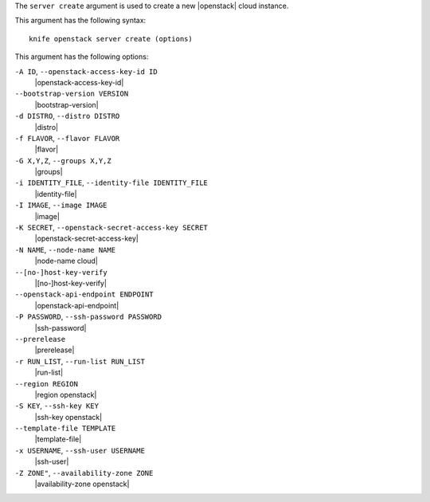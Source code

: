 .. The contents of this file are included in multiple topics.
.. This file describes a command or a sub-command for Knife.
.. This file should not be changed in a way that hinders its ability to appear in multiple documentation sets.


The ``server create`` argument is used to create a new |openstack| cloud instance.

This argument has the following syntax::

   knife openstack server create (options)

This argument has the following options:

``-A ID``, ``--openstack-access-key-id ID``
   |openstack-access-key-id|

``--bootstrap-version VERSION``
   |bootstrap-version|

``-d DISTRO``, ``--distro DISTRO``
   |distro|

``-f FLAVOR``, ``--flavor FLAVOR``
   |flavor|

``-G X,Y,Z``, ``--groups X,Y,Z``
   |groups|

``-i IDENTITY_FILE``, ``--identity-file IDENTITY_FILE``
   |identity-file|

``-I IMAGE``, ``--image IMAGE``
   |image|

``-K SECRET``, ``--openstack-secret-access-key SECRET``
   |openstack-secret-access-key|

``-N NAME``, ``--node-name NAME``
   |node-name cloud|

``--[no-]host-key-verify``
   |[no-]host-key-verify|

``--openstack-api-endpoint ENDPOINT``
   |openstack-api-endpoint|

``-P PASSWORD``, ``--ssh-password PASSWORD``
   |ssh-password|

``--prerelease``
   |prerelease|

``-r RUN_LIST``, ``--run-list RUN_LIST``
   |run-list|

``--region REGION``
   |region openstack|

``-S KEY``, ``--ssh-key KEY``
   |ssh-key openstack|

``--template-file TEMPLATE``
   |template-file|

``-x USERNAME``, ``--ssh-user USERNAME``
   |ssh-user|

``-Z ZONE"``, ``--availability-zone ZONE``
   |availability-zone openstack|





